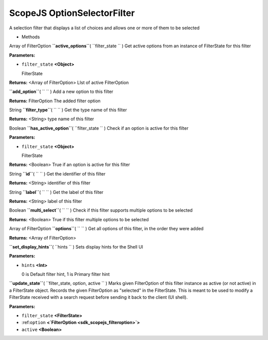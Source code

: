 .. _sdk_scopejs_optionselectorfilter:
ScopeJS OptionSelectorFilter
============================


A selection filter that displays a list of choices and allows one or
more of them to be selected

-  Methods

Array of FilterOption **``active_options``**\ ( ``filter_state `` )
Get active options from an instance of FilterState for this filter

**Parameters:**

-  ``filter_state`` **<Object>**

   FilterState

**Returns:** <Array of FilterOption>
LIst of active FilterOption

**``add_option``**\ ( ``  `` )
Add a new option to this filter

**Returns:**
FilterOption The added filter option

String **``filter_type``**\ ( ``  `` )
Get the type name of this filter

**Returns:** <String>
type name of this filter

Boolean **``has_active_option``**\ ( ``filter_state `` )
Check if an option is active for this filter

**Parameters:**

-  ``filter_state`` **<Object>**

   FilterState

**Returns:** <Boolean>
True if an option is active for this filter

String **``id``**\ ( ``  `` )
Get the identifier of this filter

**Returns:** <String>
identifier of this filter

String **``label``**\ ( ``  `` )
Get the label of this filter

**Returns:** <String>
label of this filter

Boolean **``multi_select``**\ ( ``  `` )
Check if this filter supports multiple options to be selected

**Returns:** <Boolean>
True if this filter multiple options to be selected

Array of FilterOption **``options``**\ ( ``  `` )
Get all options of this filter, in the order they were added

**Returns:** <Array of FilterOption>

**``set_display_hints``**\ ( ``hints `` )
Sets display hints for the Shell UI

**Parameters:**

-  ``hints`` **<Int>**

   0 is Default filter hint, 1 is Primary filter hint

**``update_state``**\ ( ``filter_state, option, active `` )
Marks given FilterOption of this filter instance as active (or not
active) in a FilterState object. Records the given FilterOption as
"selected" in the FilterState. This is meant to be used to modify a
FilterState received with a search request before sending it back to the
client (UI shell).

**Parameters:**

-  ``filter_state`` **<FilterState>**
-  :ref:``option`` **<`FilterOption <sdk_scopejs_filteroption>`>**
-  ``active`` **<Boolean>**

